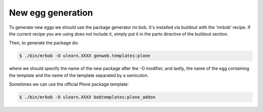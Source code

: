 ==================
New egg generation
==================

To generate new eggs we should use the package generator mr.bob. It's installed
via buildout with the 'mrbob' recipe. If the current recipe you are using does
not include it, simply put it in the parts directive of the buildout section.

Then, to generate the package do:

.. code-block:: bash

    $ ./bin/mrbob -O ulearn.XXXX genweb.templates:plone

where we should specify the name of the new package after the -O modifier, and
lastly, the name of the egg containing the template and the name of the template
separated by a semicolon.

Sometimes we can use the official Plone package template:

.. code-block:: bash

    $ ./bin/mrbob -O ulearn.XXXX bobtemplates:plone_addon
